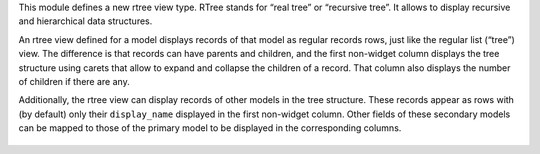 This module defines a new rtree view type. RTree stands for “real tree” or
“recursive tree”. It allows to display recursive and hierarchical data
structures.

An rtree view defined for a model displays records of that model as regular
records rows, just like the regular list (“tree”) view. The difference is that
records can have parents and children, and the first non-widget column
displays the tree structure using carets that allow to expand and collapse
the children of a record. That column also displays the number of children if
there are any.

Additionally, the rtree view can display records of other models in the tree
structure. These records appear as rows with (by default) only their
``display_name`` displayed in the first non-widget column. Other fields of
these secondary models can be mapped to those of the primary model to be
displayed in the corresponding columns.

.. figure:: static/description/rtree.png
   :alt: An example rtree view displaying projects and tasks
